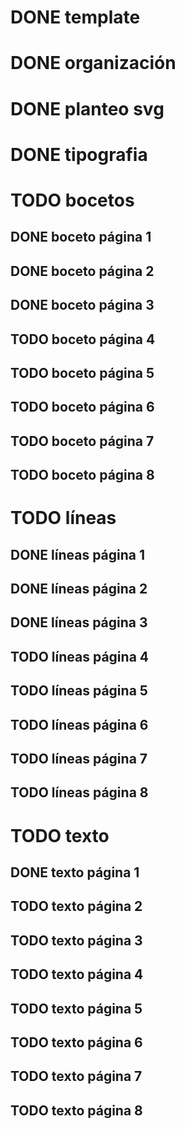 * DONE template
* DONE organización
* DONE planteo svg
* DONE tipografia
* TODO bocetos
** DONE boceto página 1
** DONE boceto página 2
** DONE boceto página 3
** TODO boceto página 4
** TODO boceto página 5
** TODO boceto página 6
** TODO boceto página 7
** TODO boceto página 8
* TODO líneas
** DONE líneas página 1
** DONE líneas página 2
** DONE líneas página 3
** TODO líneas página 4
** TODO líneas página 5
** TODO líneas página 6
** TODO líneas página 7
** TODO líneas página 8
* TODO texto
** DONE texto página 1
** TODO texto página 2
** TODO texto página 3
** TODO texto página 4
** TODO texto página 5
** TODO texto página 6
** TODO texto página 7
** TODO texto página 8
